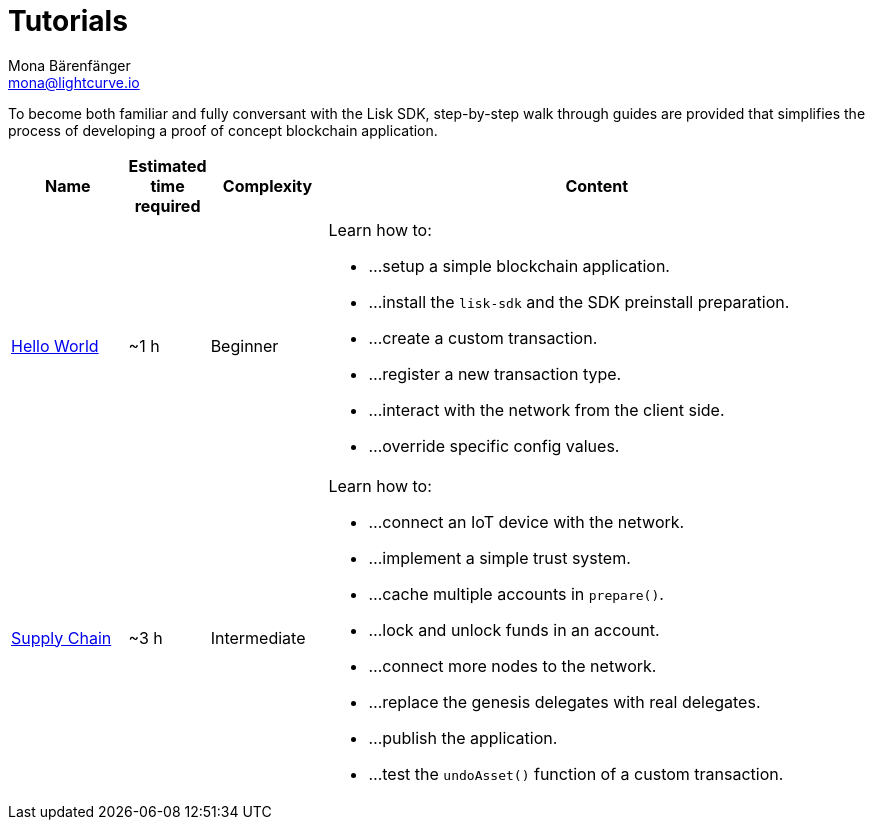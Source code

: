 = Tutorials
Mona Bärenfänger <mona@lightcurve.io>
:description: The SDK Tutorials overview gives a summary of the Hello World & Supply Chain apps, including the complexity, the estimated time required, and the content.
:toc:
:page-aliases: tutorials/cashback.adoc
:page-previous: /lisk-sdk/v4/guides/index.html
:page-previous-title: Guides

:url_tutor: tutorials/hello-world.adoc
:url_tutorials: tutorials/supply-chain/index.adoc

To become both familiar and fully conversant with the Lisk SDK, step-by-step walk through guides are provided that simplifies the process of developing a proof of concept blockchain application.

[cols="15,10,15,70",options="header",stripes="hover"]
|===
|Name
|Estimated time required
|Complexity
|Content

| xref:{url_tutor}[Hello World]
|~1 h
|Beginner
a|
Learn how to:

* ...setup a simple blockchain application.
* ...install the `lisk-sdk` and the SDK preinstall preparation.
* ...create a custom transaction.
* ...register a new transaction type.
* ...interact with the network from the client side.
* ...override specific config values.

| xref:{url_tutorials}[Supply Chain]
|~3 h
|Intermediate
a|
Learn how to:

* ...connect an IoT device with the network.
* ...implement a simple trust system.
* ...cache multiple accounts in `prepare()`.
* ...lock and unlock funds in an account.
* ...connect more nodes to the network.
* ...replace the genesis delegates with real delegates.
* ...publish the application.
* ...test the `undoAsset()` function of a custom transaction.

|===
